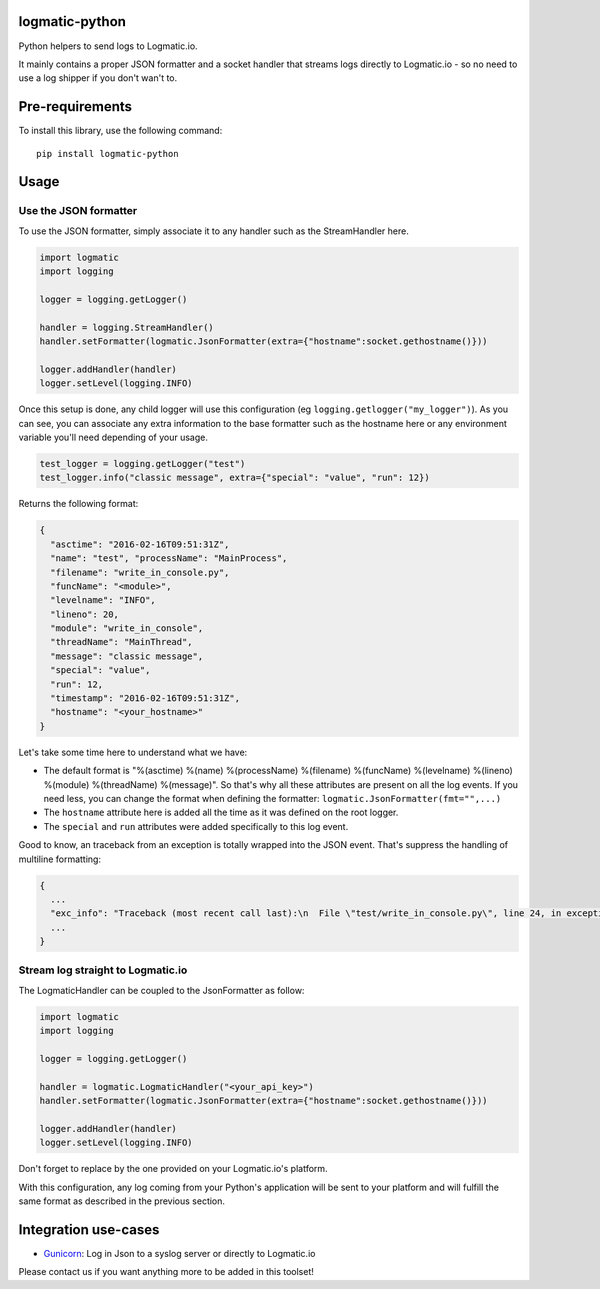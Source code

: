 logmatic-python
===============

Python helpers to send logs to Logmatic.io.

It mainly contains a proper JSON formatter and a socket handler that
streams logs directly to Logmatic.io - so no need to use a log shipper
if you don't wan't to.

Pre-requirements
================

To install this library, use the following command:

::

    pip install logmatic-python

Usage
=====

Use the JSON formatter
----------------------

To use the JSON formatter, simply associate it to any handler such as
the StreamHandler here.

.. code:: python

    import logmatic
    import logging

    logger = logging.getLogger()

    handler = logging.StreamHandler()
    handler.setFormatter(logmatic.JsonFormatter(extra={"hostname":socket.gethostname()}))

    logger.addHandler(handler)
    logger.setLevel(logging.INFO)

Once this setup is done, any child logger will use this configuration
(eg ``logging.getlogger("my_logger")``). As you can see, you can
associate any extra information to the base formatter such as the
hostname here or any environment variable you'll need depending of your
usage.

.. code:: python

    test_logger = logging.getLogger("test")
    test_logger.info("classic message", extra={"special": "value", "run": 12})

Returns the following format:

.. code:: javascript

    {
      "asctime": "2016-02-16T09:51:31Z",
      "name": "test", "processName": "MainProcess",
      "filename": "write_in_console.py",
      "funcName": "<module>",
      "levelname": "INFO",
      "lineno": 20,
      "module": "write_in_console",
      "threadName": "MainThread",
      "message": "classic message",
      "special": "value",
      "run": 12,
      "timestamp": "2016-02-16T09:51:31Z",
      "hostname": "<your_hostname>"
    }

Let's take some time here to understand what we have:

-  The default format is "%(asctime) %(name) %(processName) %(filename)
   %(funcName) %(levelname) %(lineno) %(module) %(threadName)
   %(message)". So that's why all these attributes are present on all
   the log events. If you need less, you can change the format when
   defining the formatter: ``logmatic.JsonFormatter(fmt="",...)``
-  The ``hostname`` attribute here is added all the time as it was
   defined on the root logger.
-  The ``special`` and ``run`` attributes were added specifically to
   this log event.

Good to know, an traceback from an exception is totally wrapped into the
JSON event. That's suppress the handling of multiline formatting:

.. code:: javascript

    {
      ...
      "exc_info": "Traceback (most recent call last):\n  File \"test/write_in_console.py\", line 24, in exception_test\n    raise Exception('test')\nException: test",
      ...
    }

Stream log straight to Logmatic.io
----------------------------------

The LogmaticHandler can be coupled to the JsonFormatter as follow:

.. code:: python

    import logmatic
    import logging

    logger = logging.getLogger()

    handler = logmatic.LogmaticHandler("<your_api_key>")
    handler.setFormatter(logmatic.JsonFormatter(extra={"hostname":socket.gethostname()}))

    logger.addHandler(handler)
    logger.setLevel(logging.INFO)

Don't forget to replace by the one provided on your Logmatic.io's
platform.

With this configuration, any log coming from your Python's application
will be sent to your platform and will fulfill the same format as
described in the previous section.

Integration use-cases
=====================
- Gunicorn_: Log in Json to a syslog server or directly to Logmatic.io

.. _Gunicorn: https://github.com/logmatic/logmatic-python/blob/master/doc/gunicorn.md

Please contact us if you want anything more to be added in this toolset!
